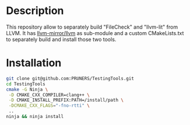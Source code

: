 #+DESCRIPTION: LLVM Integrated Tester Tools, llvm-lit and FileCheck
#+KEYWORDS:
#+LANGUAGE:  en
#+OPTIONS:   H:3 num:t toc:t \n:nil @:t ::t |:t ^:t -:t f:t *:t <:t
#+OPTIONS:   TeX:t LaTeX:t skip:nil d:nil todo:t pri:nil tags:not-in-toc

#+EXPORT_SELECT_TAGS: export
#+EXPORT_EXCLUDE_TAGS: noexport
#+LINK_UP:
#+LINK_HOME:
#+XSLT:

* Description
This repository allow to separately build "FileCheck" and "llvm-lit"
from LLVM. It has [[https://github.com/llvm-mirror/llvm.git][llvm-mirror/llvm]] as sub-module and a custom
CMakeLists.txt to separately build and install those two tools.

* Installation

#+BEGIN_SRC bash :exports code
  git clone git@github.com:PRUNERS/TestingTools.git
  cd TestingTools
  cmake -G Ninja \
   -D CMAKE_CXX_COMPILER=clang++ \
   -D CMAKE_INSTALL_PREFIX:PATH=/install/path \
   -DCMAKE_CXX_FLAGS="-fno-rtti" \
   ..
  ninja && ninja install
#+END_SRC
